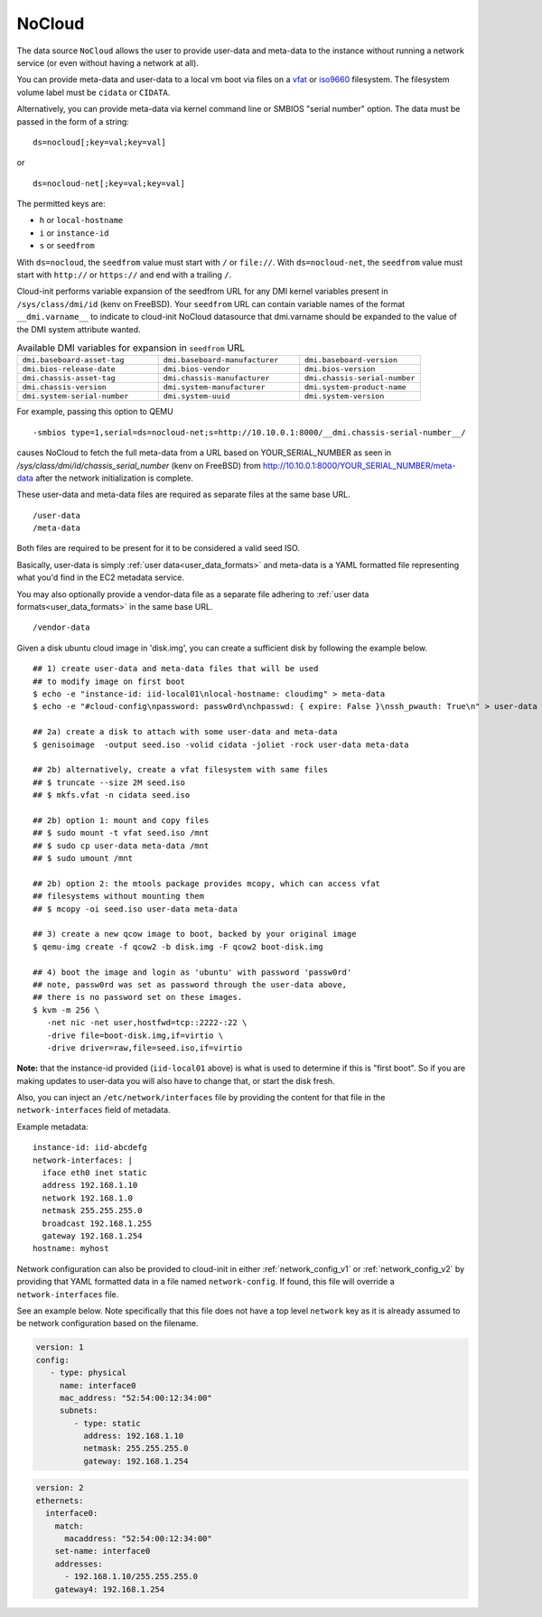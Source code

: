 .. _datasource_nocloud:

NoCloud
=======

The data source ``NoCloud`` allows the user to provide user-data and meta-data
to the instance without running a network service (or even without having a
network at all).

You can provide meta-data and user-data to a local vm boot via files on a
`vfat`_ or `iso9660`_ filesystem. The filesystem volume label must be
``cidata`` or ``CIDATA``.

Alternatively, you can provide meta-data via kernel command line or SMBIOS
"serial number" option. The data must be passed in the form of a string:

::

  ds=nocloud[;key=val;key=val]

or

::

  ds=nocloud-net[;key=val;key=val]

The permitted keys are:

- ``h`` or ``local-hostname``
- ``i`` or ``instance-id``
- ``s`` or ``seedfrom``

With ``ds=nocloud``, the ``seedfrom`` value must start with ``/`` or
``file://``.  With ``ds=nocloud-net``, the ``seedfrom`` value must start
with ``http://`` or ``https://`` and end with a trailing ``/``.

Cloud-init performs variable expansion of the seedfrom URL for any DMI kernel
variables present in ``/sys/class/dmi/id`` (kenv on FreeBSD).
Your ``seedfrom`` URL can contain variable names of the format
``__dmi.varname__`` to indicate to cloud-init NoCloud datasource that
dmi.varname should be expanded to the value of the DMI system attribute wanted.

.. list-table:: Available DMI variables for expansion in ``seedfrom`` URL
  :widths: 35 35 30
  :header-rows: 0

  * - ``dmi.baseboard-asset-tag``
    - ``dmi.baseboard-manufacturer``
    - ``dmi.baseboard-version``
  * - ``dmi.bios-release-date``
    - ``dmi.bios-vendor``
    - ``dmi.bios-version``
  * - ``dmi.chassis-asset-tag``
    - ``dmi.chassis-manufacturer``
    - ``dmi.chassis-serial-number``
  * - ``dmi.chassis-version``
    - ``dmi.system-manufacturer``
    - ``dmi.system-product-name``
  * - ``dmi.system-serial-number``
    - ``dmi.system-uuid``
    - ``dmi.system-version``


For example, passing this option to QEMU

::

  -smbios type=1,serial=ds=nocloud-net;s=http://10.10.0.1:8000/__dmi.chassis-serial-number__/

causes NoCloud to fetch the full meta-data from a URL based on YOUR_SERIAL_NUMBER as seen in `/sys/class/dmi/id/chassis_serial_number` (kenv on FreeBSD) from http://10.10.0.1:8000/YOUR_SERIAL_NUMBER/meta-data
after the network initialization is complete.

These user-data and meta-data files are required as separate files at the same
base URL.

::

  /user-data
  /meta-data

Both files are required to be present for it to be considered a valid seed ISO.

Basically, user-data is simply :ref:`user data<user_data_formats>` and
meta-data is a YAML formatted file representing what you'd find in the EC2
metadata service.

You may also optionally provide a vendor-data file as a separate file adhering
to :ref:`user data formats<user_data_formats>` in the same base URL.

::

  /vendor-data

Given a disk ubuntu cloud image in 'disk.img', you can create a
sufficient disk by following the example below.

::

    ## 1) create user-data and meta-data files that will be used
    ## to modify image on first boot
    $ echo -e "instance-id: iid-local01\nlocal-hostname: cloudimg" > meta-data
    $ echo -e "#cloud-config\npassword: passw0rd\nchpasswd: { expire: False }\nssh_pwauth: True\n" > user-data

    ## 2a) create a disk to attach with some user-data and meta-data
    $ genisoimage  -output seed.iso -volid cidata -joliet -rock user-data meta-data

    ## 2b) alternatively, create a vfat filesystem with same files
    ## $ truncate --size 2M seed.iso
    ## $ mkfs.vfat -n cidata seed.iso

    ## 2b) option 1: mount and copy files
    ## $ sudo mount -t vfat seed.iso /mnt
    ## $ sudo cp user-data meta-data /mnt
    ## $ sudo umount /mnt

    ## 2b) option 2: the mtools package provides mcopy, which can access vfat
    ## filesystems without mounting them
    ## $ mcopy -oi seed.iso user-data meta-data

    ## 3) create a new qcow image to boot, backed by your original image
    $ qemu-img create -f qcow2 -b disk.img -F qcow2 boot-disk.img

    ## 4) boot the image and login as 'ubuntu' with password 'passw0rd'
    ## note, passw0rd was set as password through the user-data above,
    ## there is no password set on these images.
    $ kvm -m 256 \
       -net nic -net user,hostfwd=tcp::2222-:22 \
       -drive file=boot-disk.img,if=virtio \
       -drive driver=raw,file=seed.iso,if=virtio

**Note:** that the instance-id provided (``iid-local01`` above) is what is used
to determine if this is "first boot".  So if you are making updates to
user-data you will also have to change that, or start the disk fresh.

Also, you can inject an ``/etc/network/interfaces`` file by providing the
content for that file in the ``network-interfaces`` field of metadata.

Example metadata:

::

    instance-id: iid-abcdefg
    network-interfaces: |
      iface eth0 inet static
      address 192.168.1.10
      network 192.168.1.0
      netmask 255.255.255.0
      broadcast 192.168.1.255
      gateway 192.168.1.254
    hostname: myhost


Network configuration can also be provided to cloud-init in either
:ref:`network_config_v1` or :ref:`network_config_v2` by providing that
YAML formatted data in a file named ``network-config``.  If found,
this file will override a ``network-interfaces`` file.

See an example below.  Note specifically that this file does not
have a top level ``network`` key as it is already assumed to
be network configuration based on the filename.

.. code-block:: yaml

   version: 1
   config:
      - type: physical
        name: interface0
        mac_address: "52:54:00:12:34:00"
        subnets:
           - type: static
             address: 192.168.1.10
             netmask: 255.255.255.0
             gateway: 192.168.1.254


.. code-block:: yaml

   version: 2
   ethernets:
     interface0:
       match:
         macaddress: "52:54:00:12:34:00"
       set-name: interface0
       addresses:
         - 192.168.1.10/255.255.255.0
       gateway4: 192.168.1.254


.. _iso9660: https://en.wikipedia.org/wiki/ISO_9660
.. _vfat: https://en.wikipedia.org/wiki/File_Allocation_Table
.. vi: textwidth=79
